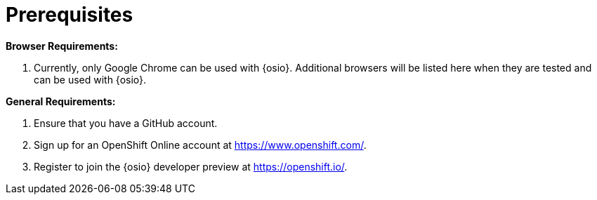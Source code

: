 [id="prereqs"]
= Prerequisites

*Browser Requirements:*

. Currently, only Google Chrome can be used with {osio}. Additional browsers will be listed here when they are tested and can be used with {osio}.

*General Requirements:*

. Ensure that you have a GitHub account.
. Sign up for an OpenShift Online account at link:https://www.openshift.com/[https://www.openshift.com/].
. Register to join the {osio} developer preview at link:https://openshift.io/[https://openshift.io/].
